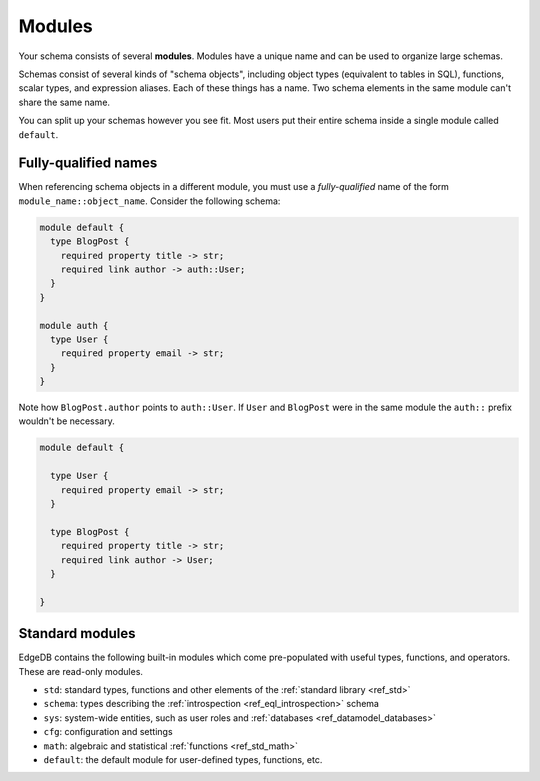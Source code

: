 
.. _ref_datamodel_modules:

=======
Modules
=======

Your schema consists of several **modules**. Modules have a unique name and can
be used to organize large schemas.

Schemas consist of several kinds of "schema objects", including object types
(equivalent to tables in SQL), functions, scalar types, and expression aliases.
Each of these things has a name. Two schema elements in the same module can't
share the same name.

You can split up your schemas however you see fit. Most users put their entire
schema inside a single module called ``default``.

Fully-qualified names
---------------------

When referencing schema objects in a different module, you must use a
*fully-qualified* name of the form ``module_name::object_name``. Consider the
following schema:

.. code-block:: sdl

  module default {
    type BlogPost {
      required property title -> str;
      required link author -> auth::User;
    }
  }

  module auth {
    type User {
      required property email -> str;
    }
  }

Note how ``BlogPost.author`` points to ``auth::User``. If ``User`` and
``BlogPost`` were in the same module the ``auth::`` prefix wouldn't be
necessary.

.. code-block:: sdl

  module default {

    type User {
      required property email -> str;
    }

    type BlogPost {
      required property title -> str;
      required link author -> User;
    }

  }

Standard modules
----------------

EdgeDB contains the following built-in modules which come pre-populated with
useful types, functions, and operators. These are read-only modules.

* ``std``: standard types, functions and other elements of the
  :ref:`standard library <ref_std>`
* ``schema``: types describing the :ref:`introspection <ref_eql_introspection>`
  schema
* ``sys``: system-wide entities, such as user roles and
  :ref:`databases <ref_datamodel_databases>`
* ``cfg``: configuration and settings
* ``math``: algebraic and statistical :ref:`functions <ref_std_math>`
* ``default``: the default module for user-defined types, functions, etc.
